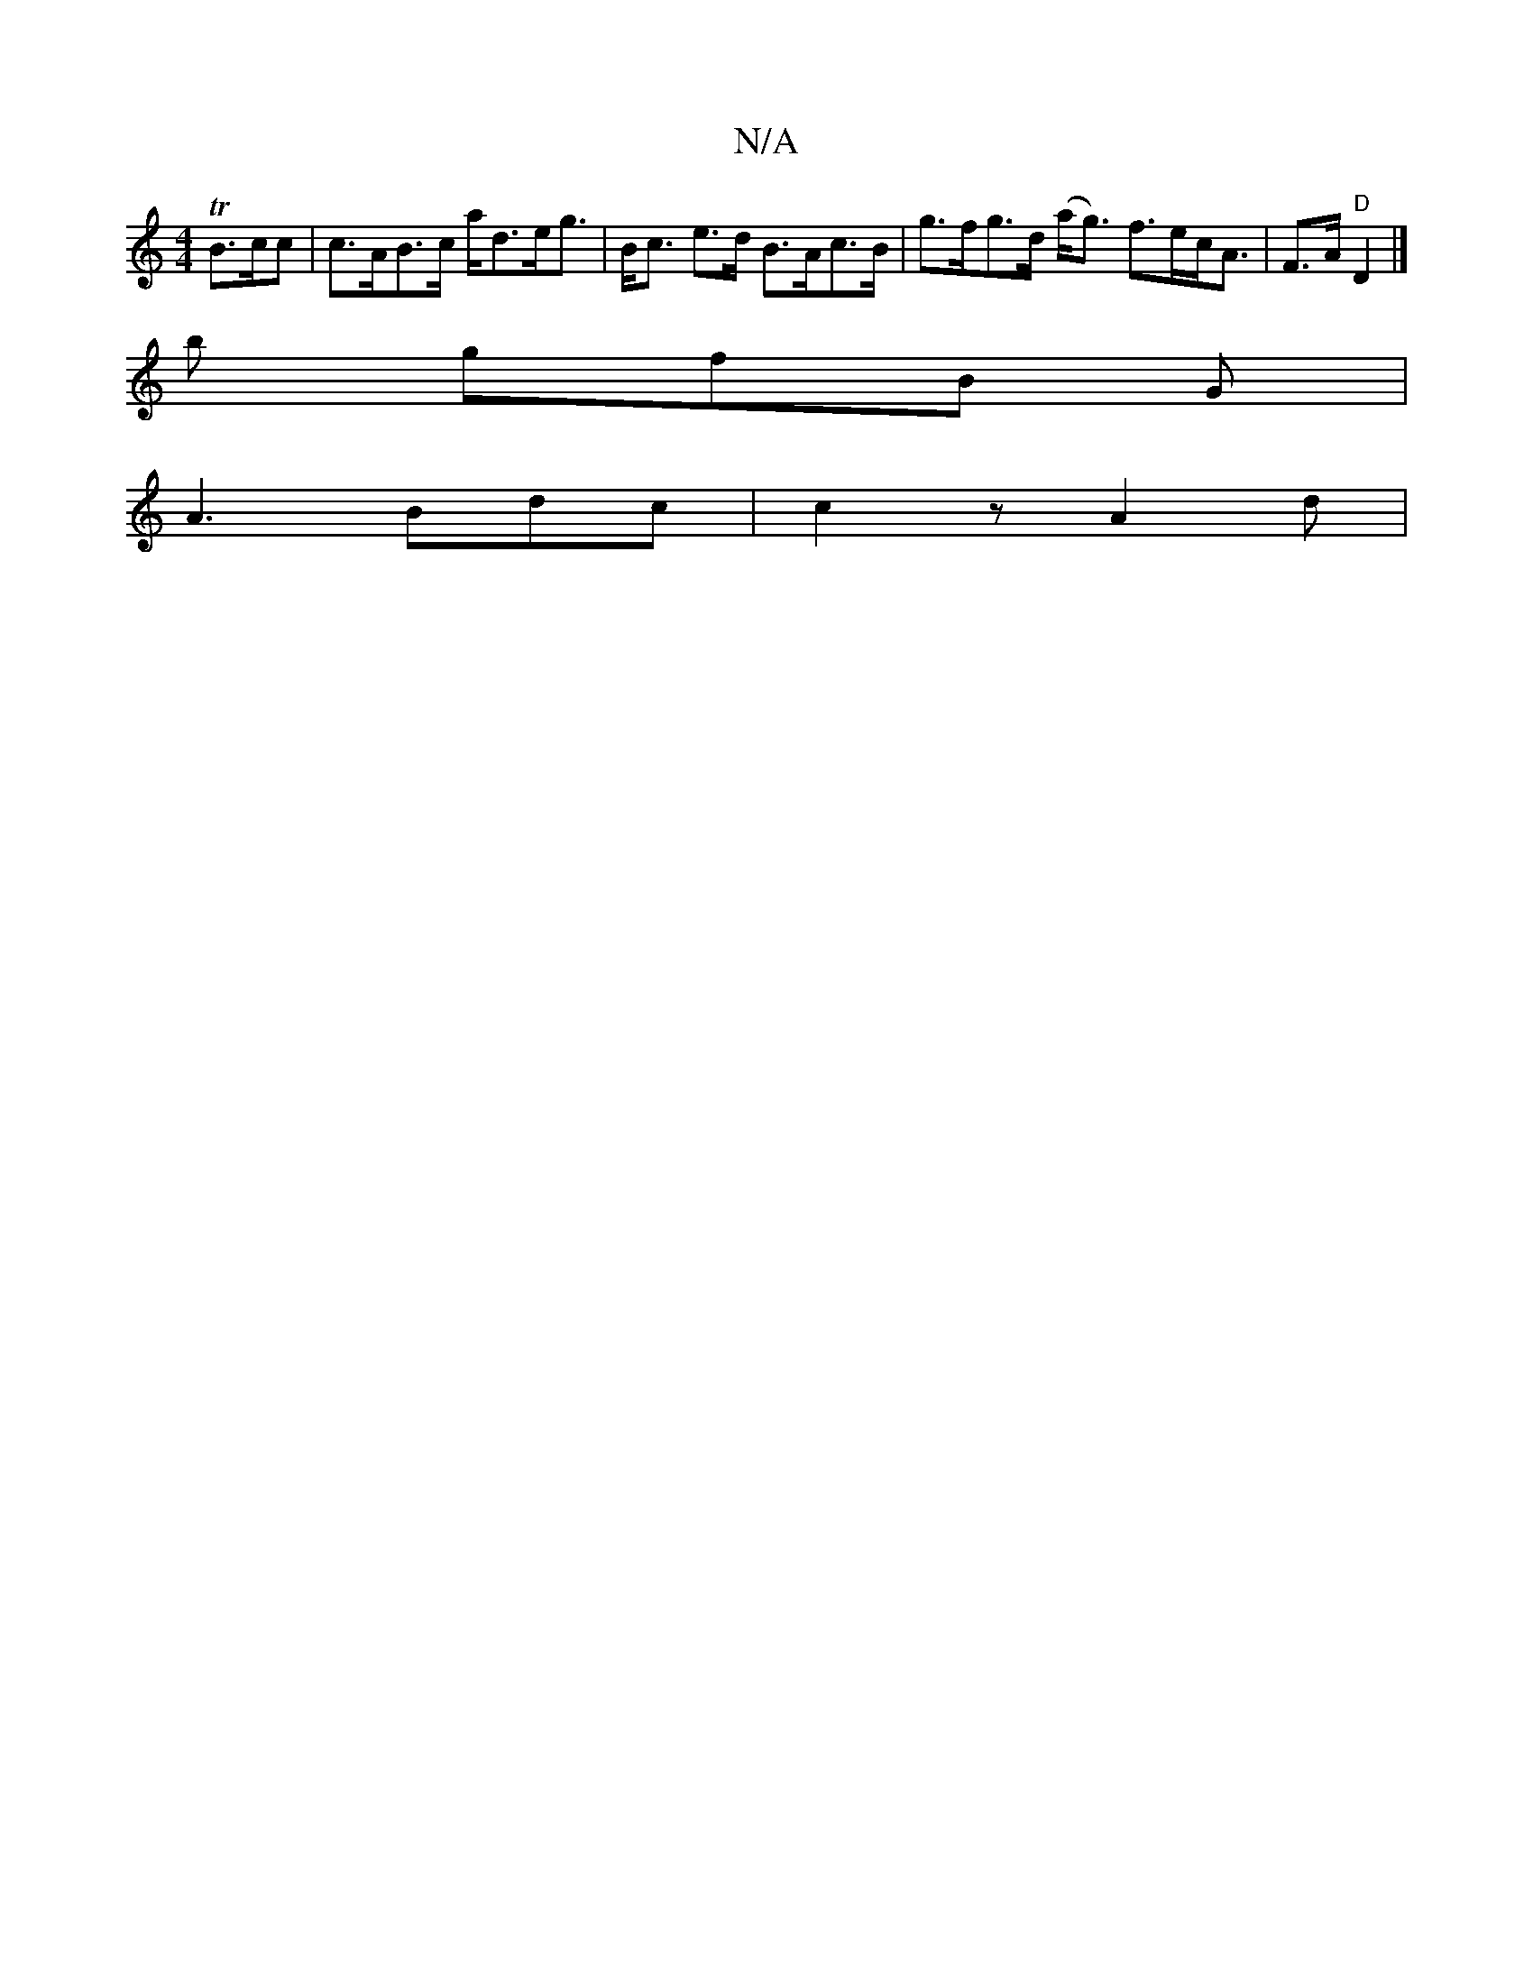 X:1
T:N/A
M:4/4
R:N/A
K:Cmajor
TB>cc | c>AB>c a<de<g|B<c e>d B>Ac>B | g>fg>d (a<g) f>ec<A| F>A "D" D2 |]
b gfB G |
A3 Bdc | c2 z A2d |

G3 B ~A2 |]

"D" f3 e "C"efga|"A" Ae f2 f2 | "Dm" bag e2A | "G"d2B "Em"G2e f|a2e z d{f}ed | c>A